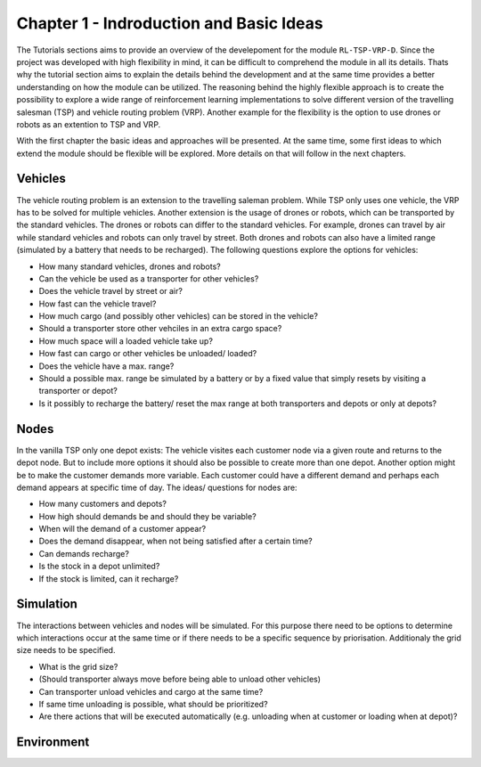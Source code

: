 .. _chap_1_basic_idea:

Chapter 1 - Indroduction and Basic Ideas
========================================

The Tutorials sections aims to provide an overview of the develepoment for the module ``RL-TSP-VRP-D``. Since the project was developed with high flexibility in mind, it can be difficult to comprehend the module in all its details. Thats why the tutorial section aims to explain the details behind the development and at the same time provides a better understanding on how the module can be utilized. The reasoning behind the highly flexible approach is to create the possibility to explore a wide range of reinforcement learning implementations to solve different version of the travelling salesman (TSP) and vehicle routing problem (VRP). Another example for the flexibility is the option to use drones or robots as an extention to TSP and VRP.

With the first chapter the basic ideas and approaches will be presented. At the same time, some first ideas to which extend the module should be flexible will be explored. More details on that will follow in the next chapters.

Vehicles
********

The vehicle routing problem is an extension to the travelling saleman problem. While TSP only uses one vehicle, the VRP has to be solved for multiple vehicles. Another extension is the usage of drones or robots, which can be transported by the standard vehicles. The drones or robots can differ to the standard vehicles.  For example, drones can travel by air while standard vehicles and robots can only travel by street. Both drones and robots can also have a limited range (simulated by a battery that needs to be recharged). The following questions explore the options for vehicles:

- How many standard vehicles, drones and robots?
- Can the vehicle be used as a transporter for other vehicles?
- Does the vehicle travel by street or air?
- How fast can the vehicle travel?
- How much cargo (and possibly other vehicles) can be stored in the vehicle?
- Should a transporter store other vehciles in an extra cargo space?
- How much space will a loaded vehicle take up?
- How fast can cargo or other vehicles be unloaded/ loaded?
- Does the vehicle have a max. range?
- Should a possible max. range be simulated by a battery or by a fixed value that simply resets by visiting a transporter or depot?
- Is it possibly to recharge the battery/ reset the max range at both transporters and depots or only at depots?


Nodes
*****

In the vanilla TSP only one depot exists: The vehicle visites each customer node via a given route and returns to the depot node. But to include more options it should also be possible to create more than one depot. Another option might be to make the customer demands more variable. Each customer could have a different demand and perhaps each demand appears at specific time of day. The ideas/ questions for nodes are:

- How many customers and depots?
- How high should demands be and should they be variable?
- When will the demand of a customer appear?
- Does the demand disappear, when not being satisfied after a certain time?
- Can demands recharge?
- Is the stock in a depot unlimited?
- If the stock is limited, can it recharge?


Simulation
**********
The interactions between vehicles and nodes will be simulated. For this purpose there need to be options to determine which interactions occur at the same time or if there needs to be a specific sequence by priorisation. Additionaly the grid size needs to be specified.

- What is the grid size?
- (Should transporter always move before being able to unload other vehicles)
- Can transporter unload vehicles and cargo at the same time?
- If same time unloading is possible, what should be prioritized?
- Are there actions that will be executed automatically (e.g. unloading when at customer or loading when at depot)?


Environment
***********



